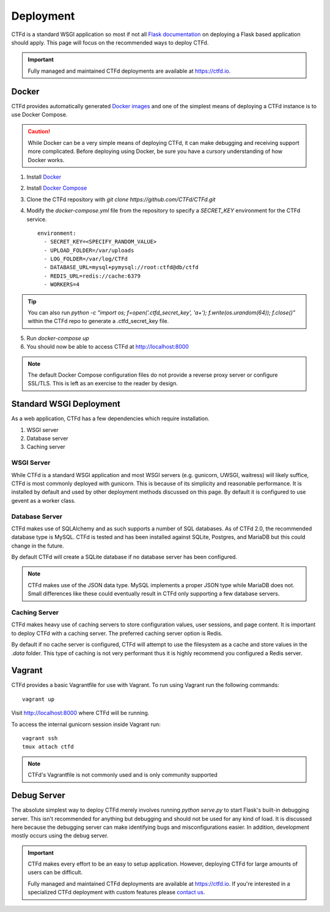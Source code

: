 Deployment
==========

CTFd is a standard WSGI application so most if not all `Flask documentation`_ on deploying a Flask based application should apply. This page will focus on the recommended ways to deploy CTFd.

.. Important::
   Fully managed and maintained CTFd deployments are available at https://ctfd.io.

Docker
------

CTFd provides automatically generated `Docker images`_ and one of the simplest means of deploying a CTFd instance is to use Docker Compose.

.. Caution:: While Docker can be a very simple means of deploying CTFd, it can make debugging and receiving support more complicated. Before deploying using Docker, be sure you have a cursory understanding of how Docker works.

1. Install `Docker`_
2. Install `Docker Compose`_
3. Clone the CTFd repository with `git clone https://github.com/CTFd/CTFd.git`
4. Modify the `docker-compose.yml` file from the repository to specify a `SECRET_KEY` environment for the CTFd service. ::

    environment:
      - SECRET_KEY=<SPECIFY_RANDOM_VALUE>
      - UPLOAD_FOLDER=/var/uploads
      - LOG_FOLDER=/var/log/CTFd
      - DATABASE_URL=mysql+pymysql://root:ctfd@db/ctfd
      - REDIS_URL=redis://cache:6379
      - WORKERS=4

.. Tip::
    You can also run `python -c "import os; f=open('.ctfd_secret_key', 'a+'); f.write(os.urandom(64)); f.close()"` within the CTFd repo to generate a .ctfd_secret_key file.

5. Run `docker-compose up`
6. You should now be able to access CTFd at http://localhost:8000

.. Note::
    The default Docker Compose configuration files do not provide a reverse proxy server or configure SSL/TLS. This is left as an exercise to the reader by design.

Standard WSGI Deployment
------------------------

As a web application, CTFd has a few dependencies which require installation.

1. WSGI server
2. Database server
3. Caching server

WSGI Server
~~~~~~~~~~~

While CTFd is a standard WSGI application and most WSGI servers (e.g. gunicorn, UWSGI, waitress) will likely suffice, CTFd is most commonly deployed with gunicorn. This is because of its simplicity and reasonable performance. It is installed by default and used by other deployment methods discussed on this page. By default it is configured to use gevent as a worker class.


Database Server
~~~~~~~~~~~~~~~

CTFd makes use of SQLAlchemy and as such supports a number of SQL databases. As of CTFd 2.0, the recommended database type is MySQL. CTFd is tested and has been installed against SQLite, Postgres, and MariaDB but this could change in the future.

By default CTFd will create a SQLite database if no database server has been configured.

.. Note::
    CTFd makes use of the JSON data type. MySQL implements a proper JSON type while MariaDB does not. Small differences like these could eventually result in CTFd only supporting a few database servers.

Caching Server
~~~~~~~~~~~~~~

CTFd makes heavy use of caching servers to store configuration values, user sessions, and page content. It is important to deploy CTFd with a caching server. The preferred caching server option is Redis.

By default if no cache server is configured,  CTFd will attempt to use the filesystem as a cache and store values in the `.data` folder. This type of caching is not very performant thus it is highly recommend you configured a Redis server.

Vagrant
-------

CTFd provides a basic Vagrantfile for use with Vagrant. To run using Vagrant run the following commands:

::

    vagrant up

Visit http://localhost:8000 where CTFd will be running.

To access the internal gunicorn session inside Vagrant run:

::

    vagrant ssh
    tmux attach ctfd

.. Note::

    CTFd's Vagrantfile is not commonly used and is only community supported

Debug Server
------------

The absolute simplest way to deploy CTFd merely involves running `python serve.py` to start Flask's built-in debugging server. This isn't recommended for anything but debugging and should not be used for any kind of load. It is discussed here because the debugging server can make identifying bugs and misconfigurations easier. In addition, development mostly occurs using the debug server.

.. Important::
   CTFd makes every effort to be an easy to setup application.
   However, deploying CTFd for large amounts of users can be difficult.

   Fully managed and maintained CTFd deployments are available at https://ctfd.io. If you're interested in a specialized CTFd deployment with custom features please `contact us`_.


.. _Flask documentation: http://flask.pocoo.org/docs/latest/deploying/
.. _Docker images: https://hub.docker.com/r/ctfd/ctfd/
.. _Docker: https://docs.docker.com/install/
.. _Docker Compose: https://docs.docker.com/compose/install/
.. _contact us: https://ctfd.io/contact/
